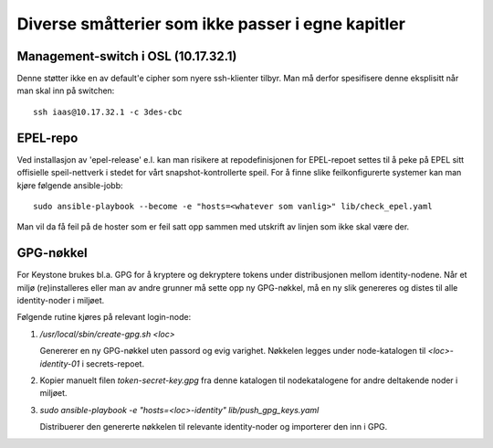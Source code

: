 ==================================================
Diverse småtterier som ikke passer i egne kapitler
==================================================

Management-switch i OSL (10.17.32.1)
------------------------------------

Denne støtter ikke en av default'e cipher som nyere ssh-klienter tilbyr. Man må
derfor spesifisere denne eksplisitt når man skal inn på switchen::

  ssh iaas@10.17.32.1 -c 3des-cbc


EPEL-repo
---------

Ved installasjon av 'epel-release' e.l. kan man risikere at repodefinisjonen for
EPEL-repoet settes til å peke på EPEL sitt offisielle speil-nettverk i stedet
for vårt snapshot-kontrollerte speil. For å finne slike feilkonfigurerte systemer
kan man kjøre følgende ansible-jobb::

  sudo ansible-playbook --become -e "hosts=<whatever som vanlig>" lib/check_epel.yaml

Man vil da få feil på de hoster som er feil satt opp sammen med utskrift av
linjen som ikke skal være der.


GPG-nøkkel
----------

For Keystone brukes bl.a. GPG for å kryptere og dekryptere tokens under
distribusjonen mellom identity-nodene. Når et miljø (re)installeres eller man av
andre grunner må sette opp ny GPG-nøkkel, må en ny slik genereres og distes til
alle identity-noder i miljøet.

Følgende rutine kjøres på relevant login-node:

1. */usr/local/sbin/create-gpg.sh <loc>*

   Genererer en ny GPG-nøkkel uten passord og evig varighet. Nøkkelen legges
   under node-katalogen til `<loc>-identity-01` i secrets-repoet.

2. Kopier manuelt filen `token-secret-key.gpg` fra denne katalogen til
   nodekatalogene for andre deltakende noder i miljøet.

3. *sudo ansible-playbook -e "hosts=<loc>-identity" lib/push_gpg_keys.yaml*

   Distribuerer den genererte nøkkelen til relevante identity-noder og
   importerer den inn i GPG.

